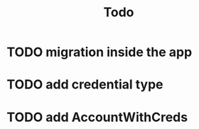 #+title: Todo

* TODO migration inside the app
* TODO add credential type
* TODO add AccountWithCreds
